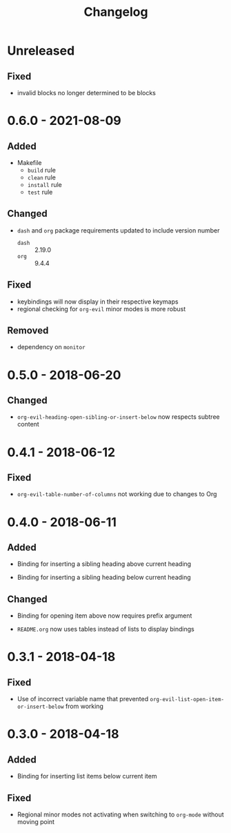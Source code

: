 #+TITLE: Changelog

* Unreleased

** Fixed

- invalid blocks no longer determined to be blocks

* 0.6.0 - 2021-08-09

** Added

- Makefile
  - =build= rule
  - =clean= rule
  - =install= rule
  - =test= rule

** Changed

- =dash= and =org= package requirements updated to include
  version number
  - =dash= :: 2.19.0
  - =org=  :: 9.4.4

** Fixed

- keybindings will now display in their respective keymaps
- regional checking for =org-evil= minor modes is more robust

** Removed

- dependency on =monitor=

* 0.5.0 - 2018-06-20

** Changed

- ~org-evil-heading-open-sibling-or-insert-below~ now respects
  subtree content

* 0.4.1 - 2018-06-12

** Fixed

- ~org-evil-table-number-of-columns~ not working due to changes
  to Org

* 0.4.0 - 2018-06-11

** Added

- Binding for inserting a sibling heading above current heading

- Binding for inserting a sibling heading below current heading

** Changed

- Binding for opening item above now requires prefix argument

- =README.org= now uses tables instead of lists to display
  bindings

* 0.3.1 - 2018-04-18

** Fixed

- Use of incorrect variable name that prevented
  ~org-evil-list-open-item-or-insert-below~ from working

* 0.3.0 - 2018-04-18

** Added

- Binding for inserting list items below current item

** Fixed

- Regional minor modes not activating when switching to
  ~org-mode~ without moving point

